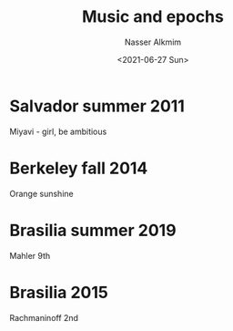 #+title: Music and epochs
#+date: <2021-06-27 Sun>
#+author: Nasser Alkmim
#+draft: t
#+toc: t
#+tags[]: music favorites
* Salvador summer 2011
Miyavi - girl, be ambitious
* Berkeley fall 2014
Orange sunshine
* Brasilia summer 2019
Mahler 9th
* Brasilia 2015
Rachmaninoff 2nd

